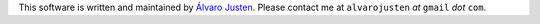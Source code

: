 This software is written and maintained by
`Álvaro Justen <https://github.com/turicas>`_.
Please contact me at ``alvarojusten`` *at* ``gmail`` *dot* ``com``.

